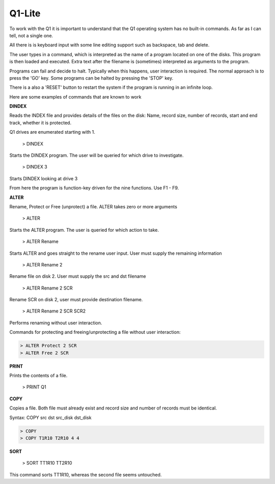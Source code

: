 
Q1-Lite
=======

To work with the Q1 it is important to understand that the Q1 operating system
has no built-in commands. As far as I can tell, not a single one.

All there is is keyboard input with some line editing support such as backspace,
tab and delete.

The user types in a command, which is interpreted as the name
of a program located on one of the disks. This program is then loaded and
executed. Extra text after the filename is (sometimes) interpreted as
arguments to the program.

Programs can fail and decide to halt. Typically when this happens, user
interaction is required. The normal approach is to press the 'GO' key. Some
programs can be halted by pressing the 'STOP' key.

There is a also a 'RESET' button to restart the system if the program is running
in an infinite loop.

Here are some examples of commands that are known to work

**DINDEX**

Reads the INDEX file and provides details of the files on the disk: Name,
record size, number of records, start and end track, whether it is protected.

Q1 drives are enumerated starting with 1.

    > DINDEX

Starts the DINDEX program. The user will be queried for which drive to investigate.

    > DINDEX 3

Starts DINDEX looking at drive 3

From here the program is function-key driven for the nine functions. Use F1 - F9.


**ALTER**

Rename, Protect or Free (unprotect) a file. ALTER takes zero or more
arguments

    > ALTER

Starts the ALTER program. The user is queried for which action to take.

    > ALTER Rename

Starts ALTER and goes straight to the rename user input. User must supply the
remaining information

    > ALTER Rename 2

Rename file on disk 2. User must supply the src and dst filename

    > ALTER Rename 2 SCR

Rename SCR on disk 2, user must provide destination filename.

    > ALTER Rename 2 SCR SCR2

Performs renaming without user interaction.

Commands for protecting and freeing/unprotecting a file without user interaction:

.. code-block:: text

    > ALTER Protect 2 SCR
    > ALTER Free 2 SCR


**PRINT**

Prints the contents of a file.

    > PRINT Q1

**COPY**

Copies a file. Both file must already exist and record size and number of records
must be identical.

Syntax: COPY src dst src_disk dst_disk

.. code-block:: text

    > COPY
    > COPY T1R10 T2R10 4 4


**SORT**

    > SORT TT1R10 TT2R10

This command sorts TT1R10, whereas the second file seems untouched.
